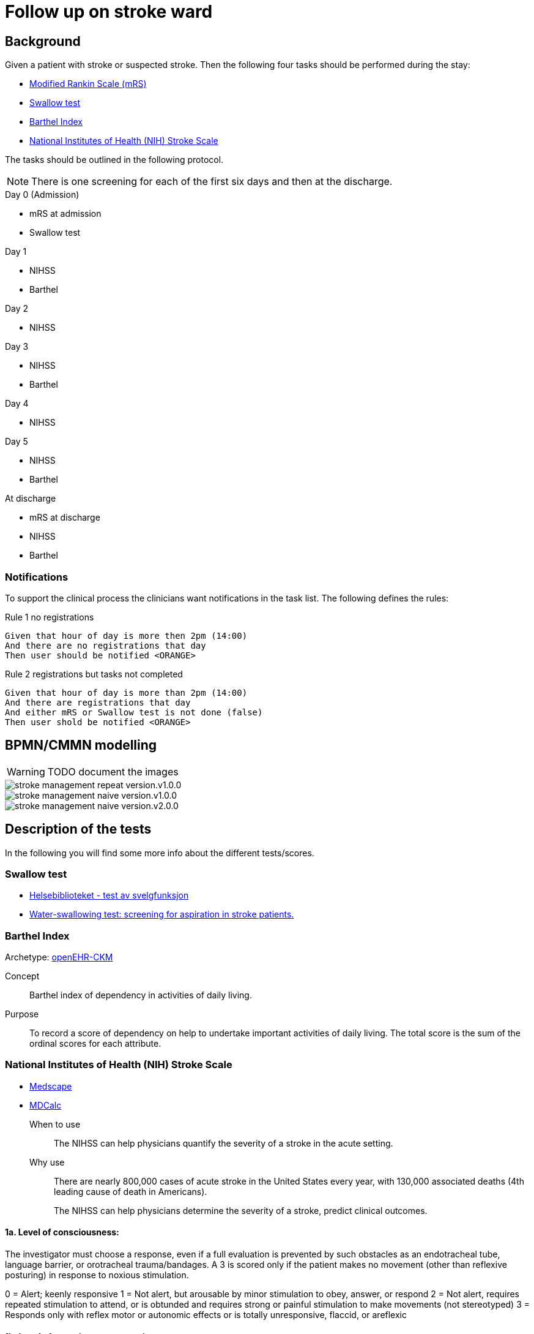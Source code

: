 :imagesdir: images 

= Follow up on stroke ward 

== Background 
Given a patient with stroke or suspected stroke. Then the  following four tasks should be performed during the stay: 

* <<MRS-SCORE>>
* <<SWALLOW-SCORE>>
* <<BARTHEL-SCORE>>
* <<NIHSS-SCORE>>

The tasks should be outlined in the following protocol. 

NOTE: There is one screening for each of the first six days and then at the discharge. 

.Day 0 (Admission)
* mRS at admission
* Swallow test

.Day 1
* NIHSS 
* Barthel

.Day 2
* NIHSS

.Day 3 
* NIHSS
* Barthel 

.Day 4 
* NIHSS 

.Day 5 
* NIHSS
* Barthel 

.At discharge
* mRS at discharge 
* NIHSS
* Barthel 

=== Notifications 
To support the clinical process the clinicians want notifications in the task list. The following defines the rules: 

.Day 0 (Admission) 

.Rule 1 no registrations
[source]
----
Given that hour of day is more then 2pm (14:00)
And there are no registrations that day 
Then user should be notified <ORANGE>
----
.Rule 2 registrations but tasks not completed 
[source]
----
Given that hour of day is more than 2pm (14:00)
And there are registrations that day 
And either mRS or Swallow test is not done (false)
Then user shold be notified <ORANGE>
----


== BPMN/CMMN modelling 

WARNING: TODO document the images

image::stroke_management_repeat_version.v1.0.0.png[]

image::stroke_management_naive_version.v1.0.0.png[]

image::stroke_management_naive_version.v2.0.0.png[]


== Description of the tests
In the following you will find some more info about the different tests/scores. 

[[SWALLOW-SCORE]]
=== Swallow test

* http://www.helsebiblioteket.no/retningslinjer/hjerneslag/vedlegg/tester/test-svelgefunksjon;jsessionid=92E904D8FA0136BE20F8791DC4C6101E?tabkey=5[Helsebiblioteket - test av svelgfunksjon]
* https://www.ncbi.nlm.nih.gov/pubmed/23548854[Water-swallowing test: screening for aspiration in stroke patients.]

[[BARTHEL-SCORE]]
=== Barthel Index
Archetype: http://www.openehr.org/ckm/#showArchetype_1013.1.128[openEHR-CKM]

Concept:: Barthel index of dependency in activities of daily living.

Purpose:: To record a score of dependency on help to undertake important activities of daily living. The total score is the sum of the ordinal scores for each attribute.


[[NIHSS-SCORE]]
=== National Institutes of Health (NIH) Stroke Scale

* http://emedicine.medscape.com/article/2172609-overview[Medscape]
* https://www.mdcalc.com/nih-stroke-scale-score-nihss[MDCalc]

When to use:: The NIHSS can help physicians quantify the severity of a stroke in the acute setting.

Why use:: There are nearly 800,000 cases of acute stroke in the United States every year, with 130,000 associated deaths (4th leading cause of death in Americans).
+
The NIHSS can help physicians determine the severity of a stroke, predict clinical outcomes.


==== 1a. Level of consciousness: 
The investigator must choose a response, even if a full evaluation is prevented by such obstacles as an endotracheal tube, language barrier, or orotracheal trauma/bandages. A 3 is scored only if the patient makes no movement (other than reflexive posturing) in response to noxious stimulation.	

0 = Alert; keenly responsive
1 = Not alert, but arousable by minor stimulation to obey, answer, or respond
2 = Not alert, requires repeated stimulation to attend, or is obtunded and requires strong or painful stimulation to make movements (not stereotyped)
3 = Responds only with reflex motor or autonomic effects or is totally unresponsive, flaccid, or areflexic

==== 1b. Level of consciousness questions: 
The patient is asked the month and his/her age. The answer must be correct; no partial credit is given for being close. Aphasic and stuporous patients who do not comprehend the questions are given a score of 2. Patients unable to speak because of endotracheal intubation, orotracheal trauma, severe dysarthria from any cause, language barrier, or any other problem not due to aphasia are given a 1. It is important that only the initial answer be graded and that the examiner not "help" the patient with verbal or nonverbal cues.

* 0 = Answers both questions correctly
* 1 = Answers one question correctly
* 2 = Answers neither question correctly

==== 1c. Level of consciousness commands: 
The patient is asked to open and close the eyes and then to grip and release the nonparetic hand. Substitute another one-step command if the hands cannot be used. Credit is given if an unequivocal attempt is made but not completed because of weakness. If the patient does not respond to command, the task should be demonstrated to him/her (pantomime) and the result scored (ie, follows none, one, or two commands). Patients with trauma, amputation, or other physical impediments should be given suitable one-step commands. Only the first attempt is scored.	

* 0 = Performs both tasks correctly
* 1 = Performs one task correctly
* 2 = Performs neither task correctly

==== 2. Best gaze: 
Only horizontal eye movements are tested. Voluntary or reflexive (oculocephalic) eye movements are scored, but caloric testing is not performed. If the patient has a conjugate deviation of the eyes that can be overcome by voluntary or reflexive activity, the score will be 1. If a patient has an isolated peripheral nerve paresis (CN III, IV, or VI), score a 1. Gaze is testable in all aphasic patients. Patients with ocular trauma, bandages, or pre-existing blindness or other disorder of visual acuity or fields should be tested with reflexive movements and a choice made by the investigator. Establishing eye contact and then moving about the patient from side to side occasionally clarifies the presence of a partial gaze palsy.	

* 0 = Normal
* 1 = Partial gaze palsy; gaze is abnormal in one or both eyes, but forced deviation or total gaze paresis is not present.
* 2 = Forced deviation, or total gaze paresis not overcome is by the oculocephalic maneuver

==== 3. Visual:
Visual fields (upper and lower quadrants) are tested by confrontation, using finger counting or visual threat as appropriate. The patient must be encouraged, but if he/she looks at the side of the moving fingers appropriately, this can be scored as normal. If is the patient has unilateral blindness or enucleation, visual fields in the remaining eye are scored. Score 1 only if a clear-cut asymmetry, including quadrantanopia, is found. If the patient is blind from any cause, score 3. Double simultaneous stimulation is performed at this point. If there is extinction, the patient receives a 1 and the results are used to answer question 11.	0 = No visual loss

* 1 = Partial hemianopia
* 2 = Complete hemianopia
* 3 = Bilateral hemianopia (blind including cortical blindness)

==== 4. Facial palsy: 
Ask or use pantomime to encourage the patient to show teeth or raise eyebrows and close eyes. Score symmetry of grimace in response to noxious stimuli in the poorly responsive or noncomprehending patient. If facial trauma/bandages, orotracheal tube, tape, or other physical barrier obscures the face, these should be removed to the extent possible.	0 = Normal symmetrical movements

1 = Minor paralysis (flattened nasolabial fold, asymmetry on smiling)
2 = Partial paralysis (total or near-total paralysis of lower face)
3 = Complete paralysis of one or both sides (absence of facial movement in the upper and lower face)

==== 5. Motor arm: 
The limb is placed in the appropriate position: extend the arms (palms down) 90° (if sitting) or 45° (if supine). Drift is scored if the arm falls before 10 seconds. The aphasic patient is encouraged using urgency in the voice and pantomime, but not noxious stimulation. Each limb is tested in turn, beginning with the nonparetic arm. The examiner should record the score as untestable (UN) only in the case of amputation or joint fusion at the shoulder and clearly write the explanation for this choice.	0 = No drift; limb holds 90° (or 45°) for full 10 seconds

* 1 = Drift; limb holds 90° (or 45°), but drifts down before full 10 seconds; does not hit bed or other support
* 2 = Some effort against gravity; limb cannot get to or maintain (if cued) 90° (or 45°), drifts down to bed, but has some effort against gravity
* 3 = No effort against gravity; limb falls
* 4 = No movement
* UN = Amputation or joint fusion 


===== 5a. Left Arm 

===== 5b. Right Arm 



====  Motor leg: 
The limb is placed in the appropriate position: hold the leg at 30° (always tested supine). Drift is scored if the leg falls before 5 seconds. The aphasic patient is encouraged using urgency in the voice and pantomime, but not noxious stimulation. Each limb is tested in turn, beginning with the nonparetic leg. The examiner should record the score as untestable (UN) only in the case of amputation or joint fusion at the shoulder and clearly write the explanation for this choice.	

* 0 = No drift; leg holds 30° position for full 5 seconds
* 1 = Drift; leg falls by the end of the 5-second period but does not hit bed
* 2 = Some effort against gravity; leg falls to bed by 5 seconds, but has some effort against gravity
* 3 = No effort against gravity, leg falls to bed immediately
* 4 = No movement
* UN = Amputation, joint fusion 



===== 6a. Left Leg 

===== 6b. Right Leg 


==== Limb ataxia:
This step is aimed at finding evidence of a unilateral cerebellar lesion. Test with the patient’s eyes open. In case of visual defect, ensure testing is done in intact visual field. The finger-nose-finger and heel-shin tests are performed on both sides, and ataxia is scored only if present out of proportion to weakness. Ataxia is absent in the patient who cannot understand or is paralyzed. Only in the case of amputation or joint fusion may the item be scored as untestable (UN), and the examiner must clearly write the explanation for not scoring. In case of blindness test by touching nose from extended arm position.	

* 0 = Absent
* 1 = Present in one limb
* 2 = Present in two limbs
* UN = Amputation or joint fusion

==== 8. Sensory: 
Sensation or grimace to pinprick when tested or withdrawal from noxious stimulus in the obtunded or aphasic patient. Only sensory loss attributed to stroke is scored as abnormal, and the examiner should test as many body areas (arms [not hands], legs, trunk, face) as needed to accurately check for hemisensory loss. A score of 2, "severe or total sensory loss," should be given only when a severe or total loss of sensation can be clearly demonstrated. Stuporous and aphasic patients will therefore probably score 1 or 0. The patient with brain stem stroke who has bilateral loss of sensation is scored 2. If the patient does not respond and is quadriplegic, score 2. Patients in coma (item 1a=3) are automatically given a 2 on this item.	

* 0 = Normal; no sensory loss.
* 1 = Mild to moderate sensory loss; patient feels pinprick is less sharp or is dull on the affected side or there is a loss of superficial pain with pinprick but patient is aware he/she is being touched
* 2 = Severe to total sensory loss; patient is not aware of being touched in the face, arm, and leg

==== 9. Best language:
A great deal of information about comprehension is obtained during the preceding sections of the examination. The patient is asked to describe what is happening in the given picture (see http://www.ninds.nih.gov/doctors/NIH_Stroke_Scale_Booklet.pdf[NIH_Stroke_Scale_Booklet.pdf]), to name the items on the given naming sheet, and to read from the given list of sentences. 

Comprehension is judged from responses here, as well as to all of the commands in the preceding general neurological examination. If visual loss interferes with the tests, ask the patient to identify objects placed in the hand, repeat, and produce speech. The intubated patient should be asked to write. The patient in coma (question 1a=3) will automatically score 3 on this item. The examiner must choose a score in the patient with stupor or limited cooperation, but a score of 3 should be used only if the patient is mute and follows no one-stepcommands.

* 0 = No aphasia; normal
* 1 = Mild to moderate aphasia; some obvious loss of fluency or facility of comprehension, without significant limitation on ideas expressed or form of expression; reduction of speech and/or comprehension, however, makes conversation about provided material difficult or impossible. For example, in conversation about provided materials, examiner can identify picture or naming card from patient's response
* 2 = Severe aphasia; all communication is through fragmentary expression; great need for inference, questioning, and guessing by the listener. Range of information that can be exchanged is limited; listener carries burden of communication. Examiner cannot identify materials provided from patient response
* 3 = Mute; global aphasia; no usable speech or auditory comprehension

=== 10. Dysarthria:
If patient is thought to be normal, an adequate sample of speech must be obtained by asking the patient to read or repeat words from a given list (http://www.ninds.nih.gov/doctors/NIH_Stroke_Scale_Booklet.pdf). If the patient has severe aphasia, the clarity of articulation of spontaneous speech can be rated. Only if the patient is intubated or has other physical barrier to producing speech may the item be scored as untestable (UN), and the examiner must clearly write an explanation for not scoring. Do not tell the patient why he/she is being tested.	

* 0 = Normal
* 1 = Mild to moderate; patient slurs at least some words and, at worst, can be understood with some difficulty
* 2 = Severe; patient's speech is so slurred as to be unintelligible in the absence of or out of proportion to any dysphasia, or is mute/anarthric
* UN = Intubated or other physical barrier

==== 11. Extinction and inattention (formerly neglect):
Sufficient information to identify neglect may be obtained during the prior testing. If the patient has a severe visual loss preventing visual double simultaneous stimulation and the cutaneous stimuli are normal, the score is normal. If the patient has aphasia but does appear to attend to both sides, the score is normal. The presence of visual spatial neglect or anosognosia may also be taken as evidence of abnormality. Since the abnormality is scored only if present, the item is never untestable.	

* 0 = No abnormality
* 1 = Visual, tactile, auditory, spatial, or personal inattention or extinction to bilateral simultaneous stimulation in one of the sensory modalities
* 2 = Profound hemi-inattention or hemi-inattention to more than one modality; does not recognize own hand or orients to only one side of space

.NIH Stroke Scale Scoring and Interpretation
[cols="^1, 10", options="header"]
|====
|Score|	Description
|0 |	No stroke
|1-4	|Minor stroke
|5-15 |Moderate stroke
|15-20	|Moderate/severe stroke
|21-42	|Severe stroke
|====

[[MRS-SCORE]]
=== Modified Rankin Scale (mRS)

The modified Rankin Scale (mRS) is a commonly used scale for measuring the degree of disability or dependence in the daily activities of people who have suffered a stroke or other causes of neurological disability. It has become the most widely used clinical outcome measure for stroke clinical trials. (https://en.wikipedia.org/wiki/Modified_Rankin_Scale[Wikipedia])

//The scale was originally introduced in 1957 by Dr. John Rankin of Stobhill Hospital, Glasgow, Scotland,[1][2] and then modified to its currently accepted form by Prof. C. Warlow's group at Western General Hospital in Edinburgh for use in the UK-TIA study in the late 1980s.[3] The first publication of the current modified Rankin Scale was in 1988 by van Swieten, et al., who also published the first interobserver agreement analysis of the modified Rankin Scale.[4]

//Interobserver reliability of the mRS can be improved by using a structured questionnaire during the interview process[5][6] and by having raters undergo a multimedia training process.[7] The multimedia mRS training system which was developed by Prof. K. Lees' group at the University of Glasgow is available online. The mRS is frequently criticized for its subjective nature which is viewed as skewing results, but is used throughout hospital systems to assess rehabilitation needs and outpatient course. These criticisms were addressed by researchers creating structured interviews which ask simple questions both the patient and/or the caregiver can respond to.[5][8]

//More recently, several tools have been developed to more systematically determine the mRS, including the mRS-SI,[9] the RFA,[10] and the mRS-9Q.[11] The mRS-9Q is in the public domain and a free web calculator is available at www.modifiedrankin.com.

.As described in http://www.strokecenter.org/wp-content/uploads/2011/08/modified_rankin.pdf[]
[cols="1,10", options="header"]
|====
|Score| Description
|0
|No symptoms at all
|1
|No significant disability despite symptoms; able to carry out all usual duties and activities
|2
|Slight disability; unable to carry out all previous activities, but able to look after own affairs
without assistance
|3
|Moderate disability; requiring some help, but able to walk without assistance
|4
|Moderately severe disability; unable to walk without assistance and unable to attend to own bodily
needs without assistance
|5 
|Severe disability; bedridden, incontinent and requiring constant nursing care and attention
|6 
|Dead
|====

TOTAL (0–6): _______